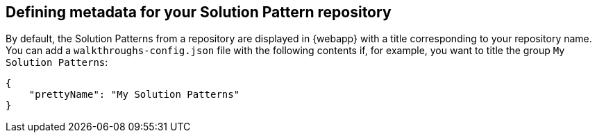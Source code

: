 :linkTroubleshooting: https://github.com/integr8ly/example-customisations/blob/master/docs/troubleshooting.adoc
:linkGitHubFork: https://help.github.com/articles/fork-a-repo/
:linkIndexURL: https://github.com/integr8ly/example-customisations/index.adoc

== Defining metadata for your Solution Pattern repository

By default, the Solution Patterns from a repository are displayed in {webapp} with a title corresponding to your repository name. You can add a `walkthroughs-config.json` file with the following contents if, for example, you want to title the group `My Solution Patterns`:


[source, json]
----
{
    "prettyName": "My Solution Patterns"
}
----

